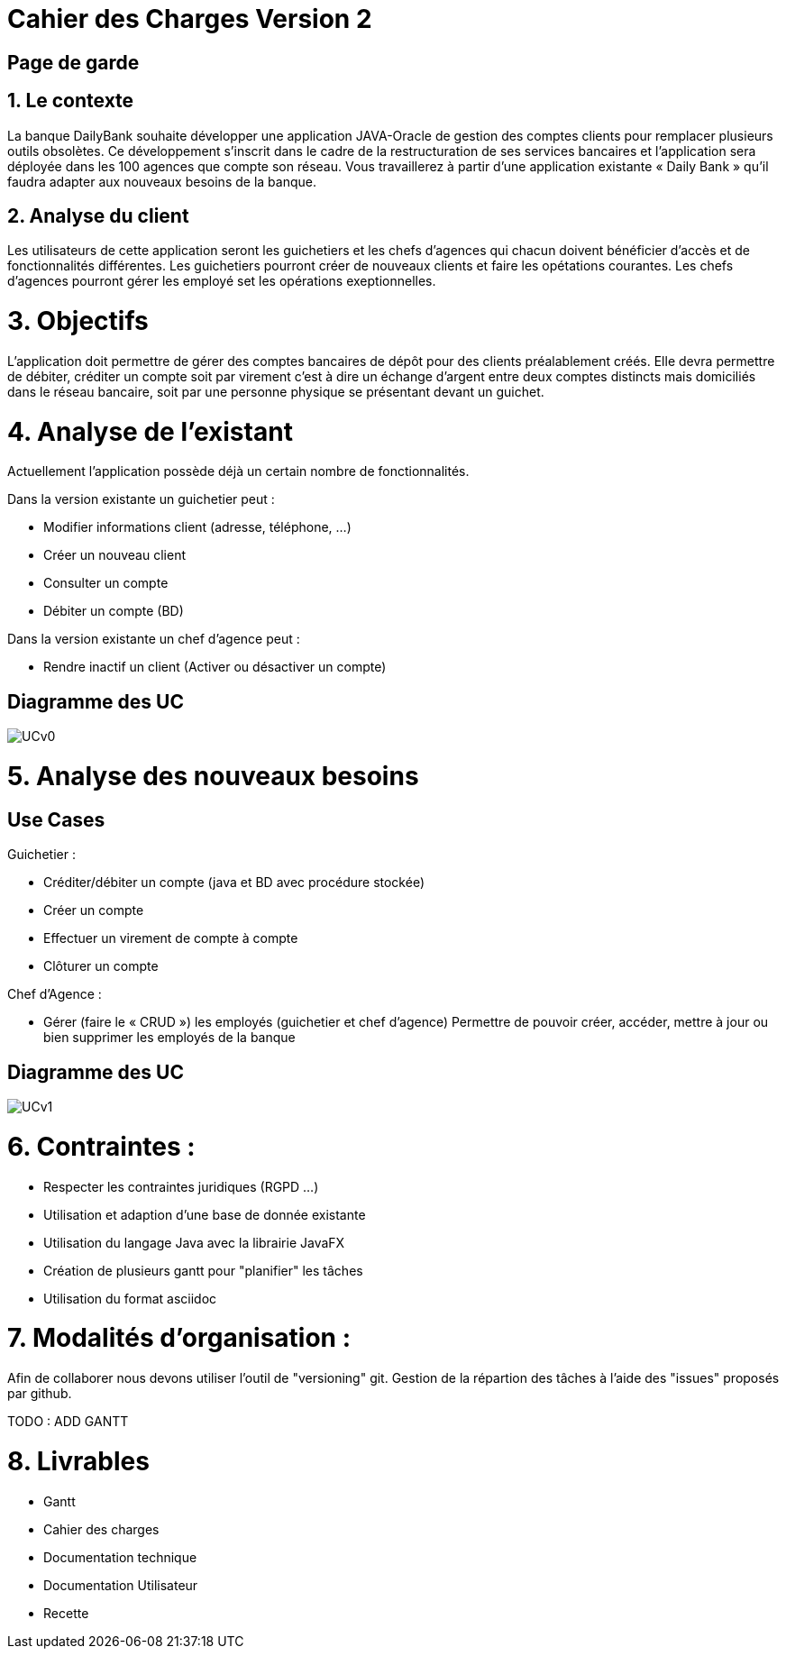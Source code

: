 = Cahier des Charges Version 2

== Page de garde
:toc:

== 1. Le contexte

La banque DailyBank souhaite développer une application JAVA-Oracle de gestion des comptes clients pour remplacer plusieurs outils obsolètes. Ce développement s’inscrit dans le cadre de la restructuration de ses services bancaires et l’application sera déployée dans les 100 agences que compte son réseau. Vous travaillerez à partir d’une application existante « Daily Bank » qu’il faudra adapter aux nouveaux besoins de la banque.


== 2. Analyse du client

Les utilisateurs de cette application seront les guichetiers et les chefs d'agences qui chacun doivent bénéficier d'accès et de fonctionnalités différentes.
Les guichetiers pourront créer de nouveaux clients et faire les opétations courantes.
Les chefs d'agences pourront gérer les employé set les opérations exeptionnelles. 


# 3. Objectifs

L’application doit permettre de gérer des comptes bancaires de dépôt pour des clients préalablement créés. Elle devra permettre de débiter, créditer un compte soit par virement c’est à dire un échange d’argent entre deux comptes distincts mais domiciliés dans le réseau bancaire, soit par une personne physique se présentant devant un guichet.

# 4. Analyse de l'existant

Actuellement l'application possède déjà un certain nombre de fonctionnalités.

Dans la version existante un guichetier peut :

* Modifier informations client (adresse, téléphone, …)

* Créer un nouveau client

* Consulter un compte

* Débiter un compte (BD)

Dans la version existante  un chef d’agence peut :

* Rendre inactif un client (Activer ou désactiver un compte)

## Diagramme des UC
image::../plantuml/UCv0.png[] 


# 5. Analyse des nouveaux besoins

## Use Cases

Guichetier :

* Créditer/débiter un compte (java et BD avec procédure stockée)

* Créer un compte

* Effectuer un virement de compte à compte

* Clôturer un compte

Chef d’Agence :

* Gérer (faire le « CRUD ») les employés (guichetier et chef d’agence)
Permettre de pouvoir créer, accéder, mettre à jour ou bien supprimer les employés de la banque

## Diagramme des UC
image::../plantuml/UCv1.png[]

# 6. Contraintes :

 * Respecter les contraintes juridiques (RGPD ...)
 * Utilisation et adaption d'une base de donnée existante
 * Utilisation du langage Java avec la librairie JavaFX
 * Création de plusieurs gantt pour "planifier" les tâches
 * Utilisation du format asciidoc 
   
# 7. Modalités d'organisation :

Afin de collaborer nous devons utiliser l'outil de "versioning" git.
Gestion de la répartion des tâches à l'aide des "issues" proposés par github.

TODO : ADD GANTT

# 8. Livrables

* Gantt
* Cahier des charges
* Documentation technique
* Documentation Utilisateur
* Recette

